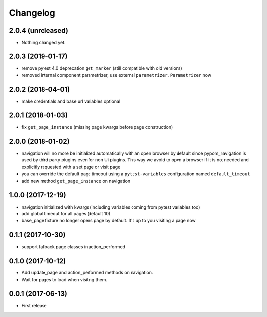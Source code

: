 Changelog
*********

2.0.4 (unreleased)
==================

- Nothing changed yet.


2.0.3 (2019-01-17)
==================

- remove pytest 4.0 deprecation ``get_marker`` (still compatible with old versions)

- removed internal component parametrizer, use external ``parametrizer.Parametrizer`` now


2.0.2 (2018-04-01)
==================

- make credentials and base url variables optional


2.0.1 (2018-01-03)
==================

- fix ``get_page_instance`` (missing page kwargs before page construction)


2.0.0 (2018-01-02)
==================

- navigation will no more be initialized automatically with an open
  browser by default since pypom_navigation is used by third party
  plugins even for non UI plugins. This way we avoid to open
  a browser if it is not needed and explicitly requested with a
  set page or visit page

- you can override the default page timeout using a ``pytest-variables``
  configuration named ``default_timeout``

- add new method ``get_page_instance`` on navigation


1.0.0 (2017-12-19)
==================

- navigation initialized with kwargs (including variables
  coming from pytest variables too)

- add global timeout for all pages (default 10)

- base_page fixture no longer opens page by default. It's up to you
  visiting a page now


0.1.1 (2017-10-30)
==================

- support fallback page classes in action_performed


0.1.0 (2017-10-12)
==================

- Add update_page and action_performed methods on navigation.
- Wait for pages to load when visiting them.


0.0.1 (2017-06-13)
==================

* First release

